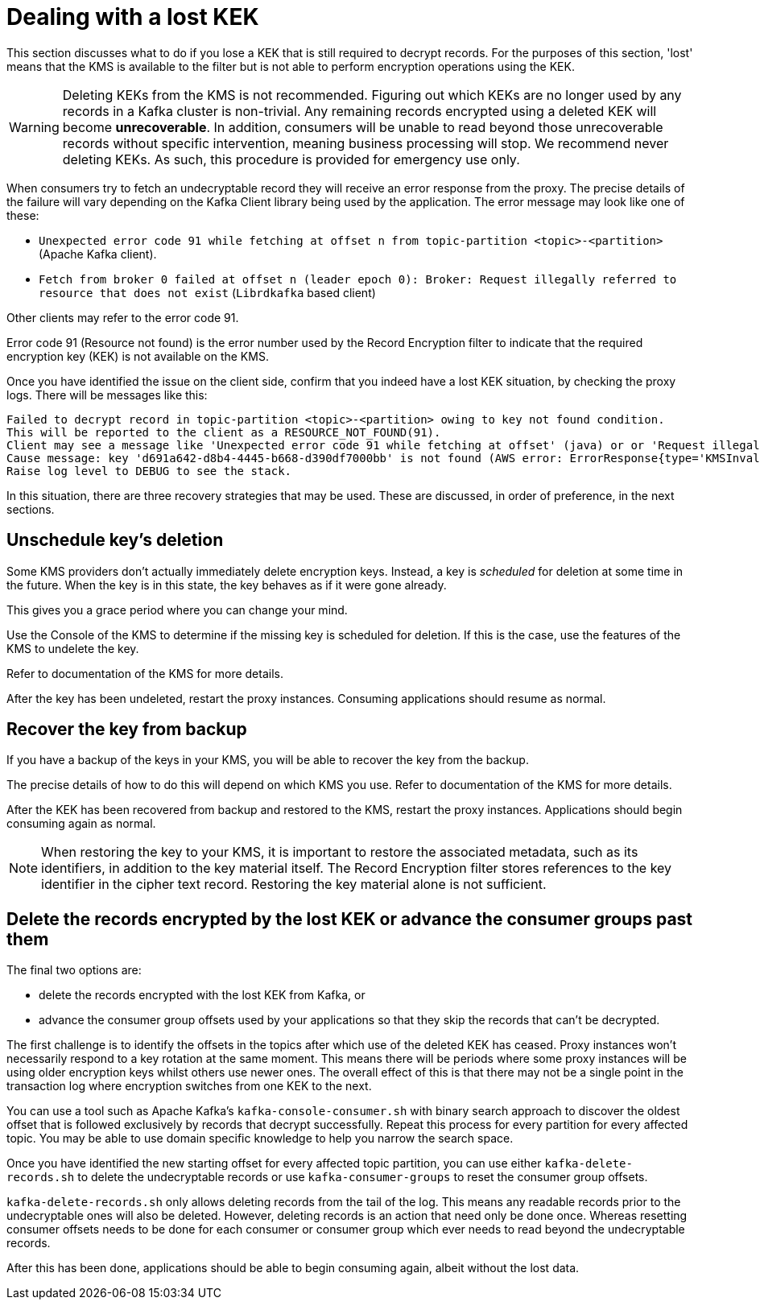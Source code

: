 // file included in the following:
//
// assemblies/assembly-operations-record-encryption-filter.adoc

[id='con-lost-kek-{context}']
= Dealing with a lost KEK

This section discusses what to do if you lose a KEK that is still required to decrypt records.
For the purposes of this section, 'lost' means that the KMS is available to the filter but is not able to perform encryption operations using the KEK.

WARNING: Deleting KEKs from the KMS is not recommended.
Figuring out which KEKs are no longer used by any records in a Kafka cluster is non-trivial.
Any remaining records encrypted using a deleted KEK will become *unrecoverable*.
In addition, consumers will be unable to read beyond those unrecoverable records without specific intervention, meaning business processing will stop.
We recommend never deleting KEKs. As such, this procedure is provided for emergency use only.

When consumers try to fetch an undecryptable record they will receive an error response from the proxy.
The precise details of the failure will vary depending on the Kafka Client library being used by the application.
The error message may look like one of these:

* `Unexpected error code 91 while fetching at offset n from topic-partition <topic>-<partition>` (Apache Kafka client).
* `Fetch from broker 0 failed at offset n (leader epoch 0): Broker: Request illegally referred to resource that does not exist` (`Librdkafka` based client)

Other clients may refer to the error code 91.

Error code 91 (Resource not found) is the error number used by the Record Encryption filter to indicate that the required encryption key (KEK) is not available on the KMS.

Once you have identified the issue on the client side, confirm that you indeed have a lost KEK situation, by checking the proxy logs.
There will be messages like this:

[source]
----
Failed to decrypt record in topic-partition <topic>-<partition> owing to key not found condition.
This will be reported to the client as a RESOURCE_NOT_FOUND(91).
Client may see a message like 'Unexpected error code 91 while fetching at offset' (java) or or 'Request illegally referred to resource that does not exist' (librdkafka).
Cause message: key 'd691a642-d8b4-4445-b668-d390df7000bb' is not found (AWS error: ErrorResponse{type='KMSInvalidStateException', message='arn:aws:kms:us-east-1:000000000000:key/d691a642-d8b4-4445-b668-d390df7000bb is pending deletion.'}).
Raise log level to DEBUG to see the stack.
----

In this situation, there are three recovery strategies that may be used.
These are discussed, in order of preference, in the next sections.

== Unschedule key's deletion

Some KMS providers don't actually immediately delete encryption keys.
Instead, a key is _scheduled_ for deletion at some time in the future.
When the key is in this state, the key behaves as if it were gone already.

This gives you a grace period where you can change your mind.

Use the Console of the KMS to determine if the missing key is scheduled for deletion.
If this is the case, use the features of the KMS to undelete the key.

Refer to documentation of the KMS for more details.

After the key has been undeleted, restart the proxy instances.
Consuming applications should resume as normal.

== Recover the key from backup

If you have a backup of the keys in your KMS, you will be able to recover the key from the backup.

The precise details of how to do this will depend on which KMS you use.
Refer to documentation of the KMS for more details.

After the KEK has been recovered from backup and restored to the KMS, restart the proxy instances.
Applications should begin consuming again as normal.

NOTE: When restoring the key to your KMS, it is important to restore the associated metadata, such as its identifiers, in addition to the key material itself. The Record Encryption filter stores references to the key identifier in the cipher text record. Restoring the key material alone is not sufficient.

== Delete the records encrypted by the lost KEK or advance the consumer groups past them

The final two options are:

* delete the records encrypted with the lost KEK from Kafka, or
* advance the consumer group offsets used by your applications so that they skip the records that can't be decrypted.

The first challenge is to identify the offsets in the topics after which use of the deleted KEK has ceased.
Proxy instances won't necessarily respond to a key rotation at the same moment.
This means there will be periods where some proxy instances will be using older encryption keys whilst others use newer ones.
The overall effect of this is that there may not be a single point in the transaction log where encryption switches from one KEK to the next.

You can use a tool such as Apache Kafka's `kafka-console-consumer.sh` with binary search approach to discover the oldest offset that is followed exclusively by records that decrypt successfully.
Repeat this process for every partition for every affected topic.
You may be able to use domain specific knowledge to help you narrow the search space.

Once you have identified the new starting offset for every affected topic partition, you can use either
`kafka-delete-records.sh` to delete the undecryptable records or use `kafka-consumer-groups` to reset the consumer group
offsets.

`kafka-delete-records.sh` only allows deleting records from the tail of the log. This means any readable records prior to the undecryptable ones will also be deleted. However, deleting records is an action that need only be done once. Whereas resetting consumer offsets needs to be done for each consumer or consumer group which ever needs to read beyond the undecryptable records.

After this has been done, applications should be able to begin consuming again, albeit without the lost data.
